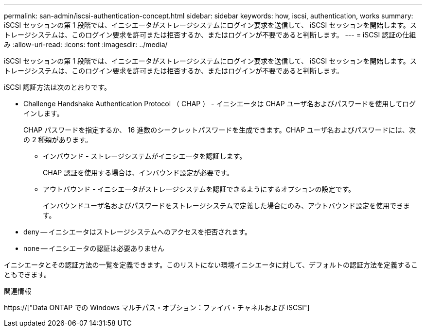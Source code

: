 ---
permalink: san-admin/iscsi-authentication-concept.html 
sidebar: sidebar 
keywords: how, iscsi, authentication, works 
summary: iSCSI セッションの第 1 段階では、イニシエータがストレージシステムにログイン要求を送信して、 iSCSI セッションを開始します。ストレージシステムは、このログイン要求を許可または拒否するか、またはログインが不要であると判断します。 
---
= iSCSI 認証の仕組み
:allow-uri-read: 
:icons: font
:imagesdir: ../media/


[role="lead"]
iSCSI セッションの第 1 段階では、イニシエータがストレージシステムにログイン要求を送信して、 iSCSI セッションを開始します。ストレージシステムは、このログイン要求を許可または拒否するか、またはログインが不要であると判断します。

iSCSI 認証方法は次のとおりです。

* Challenge Handshake Authentication Protocol （ CHAP ） - イニシエータは CHAP ユーザ名およびパスワードを使用してログインします。
+
CHAP パスワードを指定するか、 16 進数のシークレットパスワードを生成できます。CHAP ユーザ名およびパスワードには、次の 2 種類があります。

+
** インバウンド - ストレージシステムがイニシエータを認証します。
+
CHAP 認証を使用する場合は、インバウンド設定が必要です。

** アウトバウンド - イニシエータがストレージシステムを認証できるようにするオプションの設定です。
+
インバウンドユーザ名およびパスワードをストレージシステムで定義した場合にのみ、アウトバウンド設定を使用できます。



* deny -- イニシエータはストレージシステムへのアクセスを拒否されます。
* none -- イニシエータの認証は必要ありません


イニシエータとその認証方法の一覧を定義できます。このリストにない環境イニシエータに対して、デフォルトの認証方法を定義することもできます。

.関連情報
https://["Data ONTAP での Windows マルチパス・オプション：ファイバ・チャネルおよび iSCSI"]
